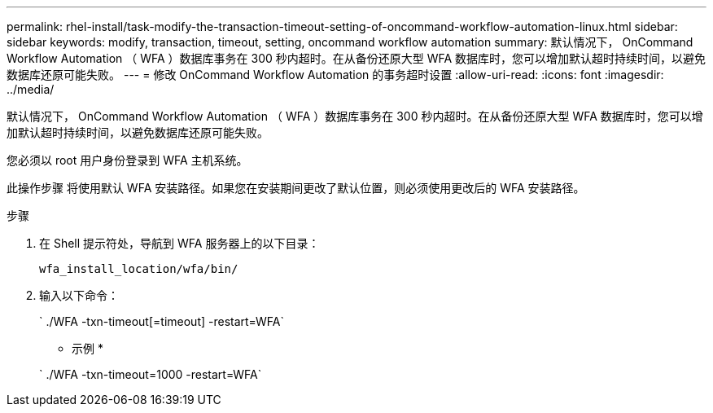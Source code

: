 ---
permalink: rhel-install/task-modify-the-transaction-timeout-setting-of-oncommand-workflow-automation-linux.html 
sidebar: sidebar 
keywords: modify, transaction, timeout, setting, oncommand workflow automation 
summary: 默认情况下， OnCommand Workflow Automation （ WFA ）数据库事务在 300 秒内超时。在从备份还原大型 WFA 数据库时，您可以增加默认超时持续时间，以避免数据库还原可能失败。 
---
= 修改 OnCommand Workflow Automation 的事务超时设置
:allow-uri-read: 
:icons: font
:imagesdir: ../media/


[role="lead"]
默认情况下， OnCommand Workflow Automation （ WFA ）数据库事务在 300 秒内超时。在从备份还原大型 WFA 数据库时，您可以增加默认超时持续时间，以避免数据库还原可能失败。

您必须以 root 用户身份登录到 WFA 主机系统。

此操作步骤 将使用默认 WFA 安装路径。如果您在安装期间更改了默认位置，则必须使用更改后的 WFA 安装路径。

.步骤
. 在 Shell 提示符处，导航到 WFA 服务器上的以下目录：
+
`wfa_install_location/wfa/bin/`

. 输入以下命令：
+
` ./WFA -txn-timeout[=timeout] -restart=WFA`

+
* 示例 *

+
` ./WFA -txn-timeout=1000 -restart=WFA`


